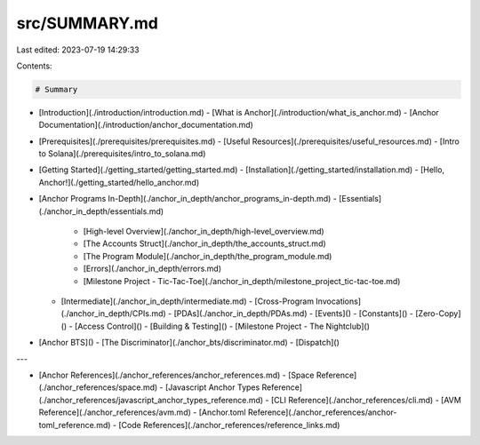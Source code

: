 src/SUMMARY.md
==============

Last edited: 2023-07-19 14:29:33

Contents:

.. code-block:: md

    # Summary

- [Introduction](./introduction/introduction.md)
  - [What is Anchor](./introduction/what_is_anchor.md)
  - [Anchor Documentation](./introduction/anchor_documentation.md)
- [Prerequisites](./prerequisites/prerequisites.md)
  - [Useful Resources](./prerequisites/useful_resources.md)
  - [Intro to Solana](./prerequisites/intro_to_solana.md)
- [Getting Started](./getting_started/getting_started.md)
  - [Installation](./getting_started/installation.md)
  - [Hello, Anchor!](./getting_started/hello_anchor.md)
- [Anchor Programs In-Depth](./anchor_in_depth/anchor_programs_in-depth.md)
  - [Essentials](./anchor_in_depth/essentials.md)
    - [High-level Overview](./anchor_in_depth/high-level_overview.md)
    - [The Accounts Struct](./anchor_in_depth/the_accounts_struct.md)
    - [The Program Module](./anchor_in_depth/the_program_module.md)
    - [Errors](./anchor_in_depth/errors.md)
    - [Milestone Project - Tic-Tac-Toe](./anchor_in_depth/milestone_project_tic-tac-toe.md)
  - [Intermediate](./anchor_in_depth/intermediate.md)
    - [Cross-Program Invocations](./anchor_in_depth/CPIs.md)
    - [PDAs](./anchor_in_depth/PDAs.md)
    - [Events]()
    - [Constants]()
    - [Zero-Copy]()
    - [Access Control]()
    - [Building & Testing]()
    - [Milestone Project - The Nightclub]()
- [Anchor BTS]()
  - [The Discriminator](./anchor_bts/discriminator.md)
  - [Dispatch]()

---

- [Anchor References](./anchor_references/anchor_references.md)
  - [Space Reference](./anchor_references/space.md)
  - [Javascript Anchor Types Reference](./anchor_references/javascript_anchor_types_reference.md)
  - [CLI Reference](./anchor_references/cli.md)
  - [AVM Reference](./anchor_references/avm.md)
  - [Anchor.toml Reference](./anchor_references/anchor-toml_reference.md)
  - [Code References](./anchor_references/reference_links.md)


